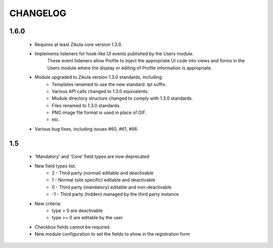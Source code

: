 =========
CHANGELOG
=========

1.6.0
=====
    - Requires at least Zikula core version 1.3.0.
    - Implements listeners for hook-like UI events published by the Users module. 
        These event listeners allow Profile to inject the appropriate UI code into views
        and forms in the Users module where the display or editing of Profile information
        is appropriate.
    - Module upgraded to Zikula version 1.3.0 standards, including:
        + Templates renamed to use the new standard .tpl suffix.
        + Various API calls changed to 1.3.0 equivalents.
        + Module directory structure changed to comply with 1.3.0 standards.
        + Files renamed to 1.3.0 standards.
        + PNG image file format is used in place of GIF.
        + etc.
    - Various bug fixes, including issues #60, #61, #66.

1.5
===
    - 'Mandatory' and 'Core' field types are now deprecated
    - New field types list:
        + 2  - Third party (normal) editable and deactivable
        + 1  - Normal (site specific) editable and deactivable
        + 0  - Third party (mandatory) editable and non-deactivable
        + -1 - Third party (hidden) managed by the third party instance
    - New criteria:
        + type > 0 are deactivable
        + type >= 0 are editable by the user
    - Checkbox fields cannot be required.
    - New module configuration to set the fields to show in the registration form
